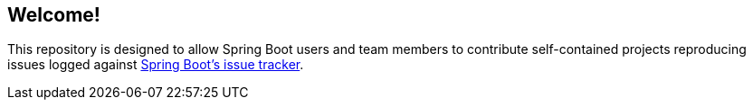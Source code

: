 == Welcome!

This repository is designed to allow Spring Boot users and team members to contribute self-contained projects
reproducing issues logged against https://github.com/spring-projects/spring-boot/issues[Spring Boot's 
issue tracker].

